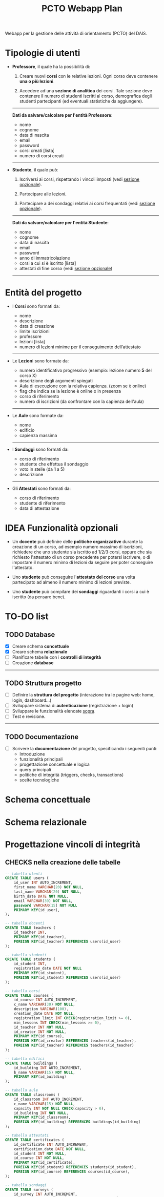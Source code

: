 #+title: PCTO Webapp Plan
#+MACRO: color @@html:<font color="$1">$2</font>@@

<<TOP>>Webapp per la gestione delle attività di orientamento (PCTO) del DAIS.

* <<users>>Tipologie di utenti

- *Professore*, il quale ha la possibilità di:
  1. Creare nuovi *corsi* con le relative lezioni. Ogni corso deve contenere *una o più lezioni*.

  2. Accedere ad una *sezione di analitica* dei corsi. Tale sezione deve contenere il numero di studenti iscritti al corso, demografica degli studenti partecipanti (ed eventuali statistiche da aggiungere).

  @@html:<hr>@@
  *Dati da salvare/calcolare per l'entità Professore*:
  - nome
  - cognome
  - data di nascita
  - email
  - password
  - corsi creati [lista]
  - numero di corsi creati
  @@html:<hr>@@

- *Studente*, il quale può:
  1. Iscriversi ai corsi, rispettando i vincoli imposti (vedi [[optional_features][sezione opzionale]]).

  2. Partecipare alle lezioni.

  3. Partecipare a dei sondaggi relativi ai corsi frequentati (vedi [[optional_features][sezione opzionale]]).

  @@html:<hr>@@
  *Dati da salvare/calcolare per l'entità Studente*:
  - nome
  - cognome
  - data di nascita
  - email
  - password
  - anno di immatricolazione
  - corsi a cui si è iscritto [lista]
  - attestati di fine corso (vedi [[optional_features][sezione opzionale]])
  @@html:<hr>@@

* <<courses_lessons>>Entità del progetto

- I *Corsi* sono formati da:
  - nome
  - descrizione
  - data di creazione
  - limite iscrizioni
  - professore
  - lezioni [lista]
  - numero di lezioni minime per il conseguimento dell'attestato
  @@html:<hr>@@

- Le *Lezioni* sono formate da:
  - numero identificativo progressivo (esempio: lezione numero *5* del corso X)
  - descrizione degli argomenti spiegati
  - Aula di esecuzione con la relativa capienza. (zoom se è online)
  - flag che indica se la lezione è online o in presenza
  - corso di riferimento
  - numero di iscrizioni (da confrontare con la capienza dell'aula)
  @@html:<hr>@@

- Le *Aule* sono formate da:
  - nome
  - edificio
  - capienza massima
  @@html:<hr>@@

- I *Sondaggi* sono formati da:
  - corso di riferimento
  - studente che effettua il sondaggio
  - voto in stelle (da 1 a 5)
  - descrizione
  @@html:<hr>@@

- Gli *Attestati* sono formati da:
  - corso di riferimento
  - studente di riferimento
  - data di attestazione

* IDEA Funzionalità opzionali<<optional_features>>

- Un *docente* può definire delle *politiche organizzative* durante la creazione di un corso, ad esempio numero massimo di iscrizioni, richiedere che uno studente sia iscritto ad 1/2/3 corsi, oppure che sia richiesto l'attestato di un corso precedente per potersi iscrivere, o di impostare il numero minimo di lezioni da seguire per poter conseguire l'attestato.

- Uno *studente* può conseguire l'*attestato del corso* una volta partecipato ad almeno il numero minimo di lezioni previste.

- Uno *studente* può compilare dei *sondaggi* riguardanti i corsi a cui è iscritto (da pensare bene).

* TO-DO list

** TODO Database
- [X] Creare schema *concettuale*
- [X] Creare schema *relazionale*
- [ ] Pianificare tabelle con i *controlli di integrità*
- [ ] Creazione *database*
@@html:<hr>@@

** TODO Struttura progetto
- [ ] Definire la *struttura del progetto* (interazione tra le pagine web: home, login, dashboard...)
- [ ] Sviluppare sistema di *autenticazione* (registrazione + login)
- [ ] Sviluppare le funzionalità elencate [[users][sopra]].
- [ ] Test e revisione.
@@html:<hr>@@

** TODO Documentazione
- [ ] Scrivere la *documentazione* del progetto, specificando i seguenti punti:
  - Introduzione
  - funzionalità principali
  - progettazione concettuale e logica
  - query principali
  - politiche di integrità (triggers, checks, transactions)
  - scelte tecnologiche


* Schema concettuale
[[./resources/conceptual_scheme.jpg]]

* Schema relazionale
[[./resources/relational_scheme.jpg]]

* Progettazione vincoli di integrità

#+comment: ** DBMS: PostgresSQL

** CHECKS nella creazione delle tabelle

  #+BEGIN_SRC sql
    -- tabella utenti
    CREATE TABLE users (
        id_user INT AUTO_INCREMENT,
        first_name VARCHAR(20) NOT NULL,
        last_name VARCHAR(20) NOT NULL,
        birth_date DATE NOT NULL,
        email VARCHAR(30) NOT NULL,
        password VARCHAR(15) NOT NULL
        PRIMARY KEY(id_user),
    );

    -- tabella docenti
    CREATE TABLE teachers (
        id_teacher INT,
        PRIMARY KEY(id_teacher),
        FOREIGN KEY(id_teacher) REFERENCES users(id_user)
    );

    -- tabella studenti
    CREATE TABLE students (
        id_student INT,
        registration_date DATE NOT NULL
        PRIMARY KEY(id_student),
        FOREIGN KEY(id_student) REFERENCES users(id_user)
    );

    -- tabella corsi
    CREATE TABLE courses (
        id_course INT AUTO_INCREMENT,
        c_name VARCHAR(30) NOT NULL,
        description VARCHAR(100),
        creation_date DATE NOT NULL,
        registration_limit INT CHECK(registration_limit >= 0),
        min_lessons INT CHECK(min_lessons >= 0),
        id_teacher INT NOT NULL,
        id_creator INT NOT NULL,
        PRIMARY KEY(id_course),
        FOREIGN KEY(id_creator) REFERENCES teachers(id_teacher),
        FOREIGN KEY(id_teacher) REFERENCES teachers(id_teacher)
    );

    -- tabella edifici
    CREATE TABLE buildings (
        id_building INT AUTO_INCREMENT,
        b_name VARCHAR(15) NOT NULL,
        PRIMARY KEY(id_building)
    );

    -- tabella aule
    CREATE TABLE classrooms (
        id_classroom INT AUTO_INCREMENT,
        c_name VARCHAR(15) NOT NULL,
        capacity INT NOT NULL CHECK(capacity > 0),
        id_building INT NOT NULL,
        PRIMARY KEY(id_classroom),
        FOREIGN KEY(id_building) REFERENCES buildings(id_building)
    );

    -- tabella attestati
    CREATE TABLE certificates (
        id_certificate INT AUTO_INCREMENT,
        cartification_date DATE NOT NULL,
        id_student INT NOT NULL,
        id_course INT NOT NULL,
        PRIMARY KEY(id_certificate),
        FOREIGN KEY(id_student) REFERENCES students(id_student),
        FOREIGN KEY(id_course) REFERENCES courses(id_course),
    );

    -- tabella sondaggi
    CREATE TABLE surveys (
        id_survey INT AUTO_INCREMENT,
        vote INT NOT NULL CHECK(vote >= 0 AND vote <= 5),
        description VARCHAR(100),
        id_student INT NOT NULL,
        id_course INT NOT NULL,
        PRIMARY KEY(id_certificate),
        FOREIGN KEY(id_student) REFERENCES students(id_student),
        FOREIGN KEY(id_course) REFERENCES courses(id_course),
    );

  #+END_SRC
